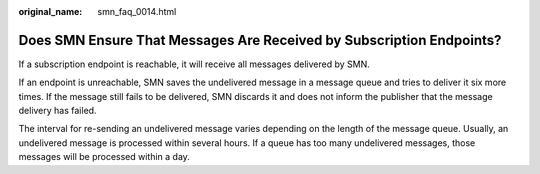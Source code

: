 :original_name: smn_faq_0014.html

.. _smn_faq_0014:

Does SMN Ensure That Messages Are Received by Subscription Endpoints?
=====================================================================

If a subscription endpoint is reachable, it will receive all messages delivered by SMN.

If an endpoint is unreachable, SMN saves the undelivered message in a message queue and tries to deliver it six more times. If the message still fails to be delivered, SMN discards it and does not inform the publisher that the message delivery has failed.

The interval for re-sending an undelivered message varies depending on the length of the message queue. Usually, an undelivered message is processed within several hours. If a queue has too many undelivered messages, those messages will be processed within a day.
